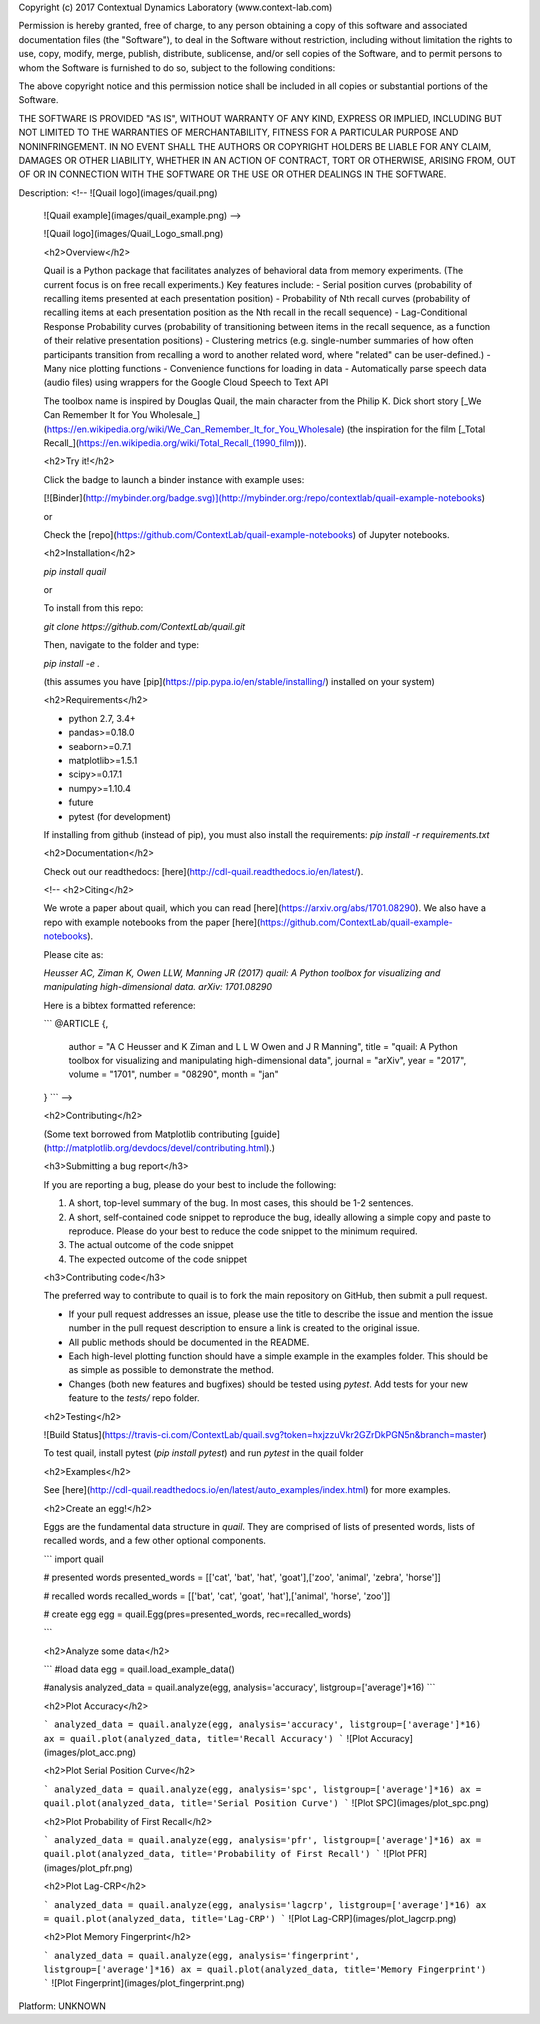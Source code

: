 Copyright (c) 2017 Contextual Dynamics Laboratory (www.context-lab.com)

Permission is hereby granted, free of charge, to any person obtaining a copy of this software and associated documentation files (the "Software"), to deal in the Software without restriction, including without limitation the rights to use, copy, modify, merge, publish, distribute, sublicense, and/or sell copies of the Software, and to permit persons to whom the Software is furnished to do so, subject to the following conditions:

The above copyright notice and this permission notice shall be included in all copies or substantial portions of the Software.

THE SOFTWARE IS PROVIDED "AS IS", WITHOUT WARRANTY OF ANY KIND, EXPRESS OR IMPLIED, INCLUDING BUT NOT LIMITED TO THE WARRANTIES OF MERCHANTABILITY, FITNESS FOR A PARTICULAR PURPOSE AND NONINFRINGEMENT. IN NO EVENT SHALL THE AUTHORS OR COPYRIGHT HOLDERS BE LIABLE FOR ANY CLAIM, DAMAGES OR OTHER LIABILITY, WHETHER IN AN ACTION OF CONTRACT, TORT OR OTHERWISE, ARISING FROM, OUT OF OR IN CONNECTION WITH THE SOFTWARE OR THE USE OR OTHER DEALINGS IN THE SOFTWARE.

Description: <!-- ![Quail logo](images/quail.png)
        
        ![Quail example](images/quail_example.png) -->
        
        ![Quail logo](images/Quail_Logo_small.png)
        
        <h2>Overview</h2>
        
        Quail is a Python package that facilitates analyzes of behavioral data from memory experiments.  (The current focus is on free recall experiments.)  Key features include:
        - Serial position curves (probability of recalling items presented at each presentation position)
        - Probability of Nth recall curves (probability of recalling items at each presentation position as the Nth recall in the recall sequence)
        - Lag-Conditional Response Probability curves (probability of transitioning between items in the recall sequence, as a function of their relative presentation positions)
        - Clustering metrics (e.g. single-number summaries of how often participants transition from recalling a word to another related word, where "related" can be user-defined.)
        - Many nice plotting functions
        - Convenience functions for loading in data
        - Automatically parse speech data (audio files) using wrappers for the Google Cloud Speech to Text API
        
        The toolbox name is inspired by Douglas Quail, the main character from the Philip K. Dick short story [_We Can Remember It for You Wholesale_](https://en.wikipedia.org/wiki/We_Can_Remember_It_for_You_Wholesale) (the inspiration for the film [_Total Recall_](https://en.wikipedia.org/wiki/Total_Recall_(1990_film))).
        
        <h2>Try it!</h2>
        
        Click the badge to launch a binder instance with example uses:
        
        [![Binder](http://mybinder.org/badge.svg)](http://mybinder.org:/repo/contextlab/quail-example-notebooks)
        
        or
        
        Check the [repo](https://github.com/ContextLab/quail-example-notebooks) of Jupyter notebooks.
        
        <h2>Installation</h2>
        
        `pip install quail`
        
        or
        
        To install from this repo:
        
        `git clone https://github.com/ContextLab/quail.git`
        
        Then, navigate to the folder and type:
        
        `pip install -e .`
        
        (this assumes you have [pip](https://pip.pypa.io/en/stable/installing/) installed on your system)
        
        <h2>Requirements</h2>
        
        + python 2.7, 3.4+
        + pandas>=0.18.0
        + seaborn>=0.7.1
        + matplotlib>=1.5.1
        + scipy>=0.17.1
        + numpy>=1.10.4
        + future
        + pytest (for development)
        
        If installing from github (instead of pip), you must also install the requirements:
        `pip install -r requirements.txt`
        
        <h2>Documentation</h2>
        
        Check out our readthedocs: [here](http://cdl-quail.readthedocs.io/en/latest/).
        
        <!-- <h2>Citing</h2>
        
        We wrote a paper about quail, which you can read [here](https://arxiv.org/abs/1701.08290). We also have a repo with example notebooks from the paper [here](https://github.com/ContextLab/quail-example-notebooks).
        
        Please cite as:
        
        `Heusser AC, Ziman K, Owen LLW, Manning JR (2017) quail: A Python toolbox for visualizing and manipulating high-dimensional data.  arXiv: 1701.08290`
        
        Here is a bibtex formatted reference:
        
        ```
        @ARTICLE {,
            author  = "A C Heusser and K Ziman and L L W Owen and J R Manning",
            title   = "quail: A Python toolbox for visualizing and manipulating high-dimensional data",
            journal = "arXiv",
            year    = "2017",
            volume  = "1701",
            number  = "08290",
            month   = "jan"
        }
        ``` -->
        
        <h2>Contributing</h2>
        
        (Some text borrowed from Matplotlib contributing [guide](http://matplotlib.org/devdocs/devel/contributing.html).)
        
        <h3>Submitting a bug report</h3>
        
        If you are reporting a bug, please do your best to include the following:
        
        1. A short, top-level summary of the bug. In most cases, this should be 1-2 sentences.
        2. A short, self-contained code snippet to reproduce the bug, ideally allowing a simple copy and paste to reproduce. Please do your best to reduce the code snippet to the minimum required.
        3. The actual outcome of the code snippet
        4. The expected outcome of the code snippet
        
        <h3>Contributing code</h3>
        
        The preferred way to contribute to quail is to fork the main repository on GitHub, then submit a pull request.
        
        + If your pull request addresses an issue, please use the title to describe the issue and mention the issue number in the pull request description to ensure a link is created to the original issue.
        
        + All public methods should be documented in the README.
        
        + Each high-level plotting function should have a simple example in the examples folder. This should be as simple as possible to demonstrate the method.
        
        + Changes (both new features and bugfixes) should be tested using `pytest`.  Add tests for your new feature to the `tests/` repo folder.
        
        <h2>Testing</h2>
        
        ![Build Status](https://travis-ci.com/ContextLab/quail.svg?token=hxjzzuVkr2GZrDkPGN5n&branch=master)
        
        
        To test quail, install pytest (`pip install pytest`) and run `pytest` in the quail folder
        
        <h2>Examples</h2>
        
        See [here](http://cdl-quail.readthedocs.io/en/latest/auto_examples/index.html) for more examples.
        
        <h2>Create an egg!</h2>
        
        Eggs are the fundamental data structure in `quail`.  They are comprised of lists of presented words, lists of recalled words, and a few other optional components.
        
        ```
        import quail
        
        # presented words
        presented_words = [['cat', 'bat', 'hat', 'goat'],['zoo', 'animal', 'zebra', 'horse']]
        
        # recalled words
        recalled_words = [['bat', 'cat', 'goat', 'hat'],['animal', 'horse', 'zoo']]
        
        # create egg
        egg = quail.Egg(pres=presented_words, rec=recalled_words)
        
        ```
        
        <h2>Analyze some data</h2>
        
        ```
        #load data
        egg = quail.load_example_data()
        
        #analysis
        analyzed_data = quail.analyze(egg, analysis='accuracy', listgroup=['average']*16)
        ```
        
        <h2>Plot Accuracy</h2>
        
        ```
        analyzed_data = quail.analyze(egg, analysis='accuracy', listgroup=['average']*16)
        ax = quail.plot(analyzed_data, title='Recall Accuracy')
        ```
        ![Plot Accuracy](images/plot_acc.png)
        
        <h2>Plot Serial Position Curve</h2>
        
        ```
        analyzed_data = quail.analyze(egg, analysis='spc', listgroup=['average']*16)
        ax = quail.plot(analyzed_data, title='Serial Position Curve')
        ```
        ![Plot SPC](images/plot_spc.png)
        
        <h2>Plot Probability of First Recall</h2>
        
        ```
        analyzed_data = quail.analyze(egg, analysis='pfr', listgroup=['average']*16)
        ax = quail.plot(analyzed_data, title='Probability of First Recall')
        ```
        ![Plot PFR](images/plot_pfr.png)
        
        <h2>Plot Lag-CRP</h2>
        
        ```
        analyzed_data = quail.analyze(egg, analysis='lagcrp', listgroup=['average']*16)
        ax = quail.plot(analyzed_data, title='Lag-CRP')
        ```
        ![Plot Lag-CRP](images/plot_lagcrp.png)
        
        <h2>Plot Memory Fingerprint</h2>
        
        ```
        analyzed_data = quail.analyze(egg, analysis='fingerprint', listgroup=['average']*16)
        ax = quail.plot(analyzed_data, title='Memory Fingerprint')
        ```
        ![Plot Fingerprint](images/plot_fingerprint.png)
        
Platform: UNKNOWN
